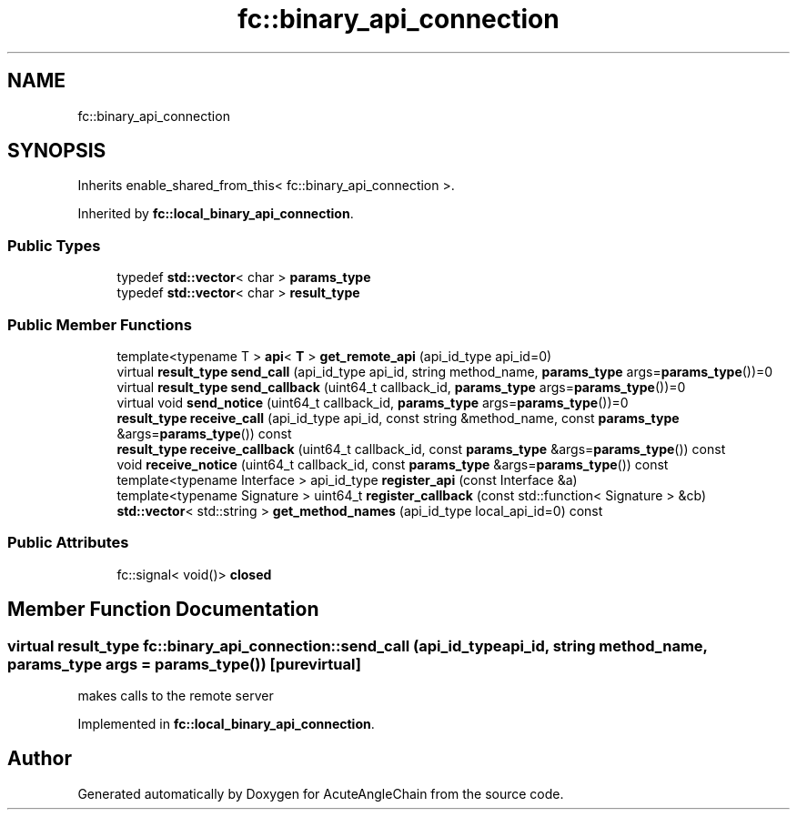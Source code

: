 .TH "fc::binary_api_connection" 3 "Sun Jun 3 2018" "AcuteAngleChain" \" -*- nroff -*-
.ad l
.nh
.SH NAME
fc::binary_api_connection
.SH SYNOPSIS
.br
.PP
.PP
Inherits enable_shared_from_this< fc::binary_api_connection >\&.
.PP
Inherited by \fBfc::local_binary_api_connection\fP\&.
.SS "Public Types"

.in +1c
.ti -1c
.RI "typedef \fBstd::vector\fP< char > \fBparams_type\fP"
.br
.ti -1c
.RI "typedef \fBstd::vector\fP< char > \fBresult_type\fP"
.br
.in -1c
.SS "Public Member Functions"

.in +1c
.ti -1c
.RI "template<typename T > \fBapi\fP< \fBT\fP > \fBget_remote_api\fP (api_id_type api_id=0)"
.br
.ti -1c
.RI "virtual \fBresult_type\fP \fBsend_call\fP (api_id_type api_id, string method_name, \fBparams_type\fP args=\fBparams_type\fP())=0"
.br
.ti -1c
.RI "virtual \fBresult_type\fP \fBsend_callback\fP (uint64_t callback_id, \fBparams_type\fP args=\fBparams_type\fP())=0"
.br
.ti -1c
.RI "virtual void \fBsend_notice\fP (uint64_t callback_id, \fBparams_type\fP args=\fBparams_type\fP())=0"
.br
.ti -1c
.RI "\fBresult_type\fP \fBreceive_call\fP (api_id_type api_id, const string &method_name, const \fBparams_type\fP &args=\fBparams_type\fP()) const"
.br
.ti -1c
.RI "\fBresult_type\fP \fBreceive_callback\fP (uint64_t callback_id, const \fBparams_type\fP &args=\fBparams_type\fP()) const"
.br
.ti -1c
.RI "void \fBreceive_notice\fP (uint64_t callback_id, const \fBparams_type\fP &args=\fBparams_type\fP()) const"
.br
.ti -1c
.RI "template<typename Interface > api_id_type \fBregister_api\fP (const Interface &a)"
.br
.ti -1c
.RI "template<typename Signature > uint64_t \fBregister_callback\fP (const std::function< Signature > &cb)"
.br
.ti -1c
.RI "\fBstd::vector\fP< std::string > \fBget_method_names\fP (api_id_type local_api_id=0) const"
.br
.in -1c
.SS "Public Attributes"

.in +1c
.ti -1c
.RI "fc::signal< void()> \fBclosed\fP"
.br
.in -1c
.SH "Member Function Documentation"
.PP 
.SS "virtual \fBresult_type\fP fc::binary_api_connection::send_call (api_id_type api_id, string method_name, \fBparams_type\fP args = \fC\fBparams_type\fP()\fP)\fC [pure virtual]\fP"
makes calls to the remote server 
.PP
Implemented in \fBfc::local_binary_api_connection\fP\&.

.SH "Author"
.PP 
Generated automatically by Doxygen for AcuteAngleChain from the source code\&.

